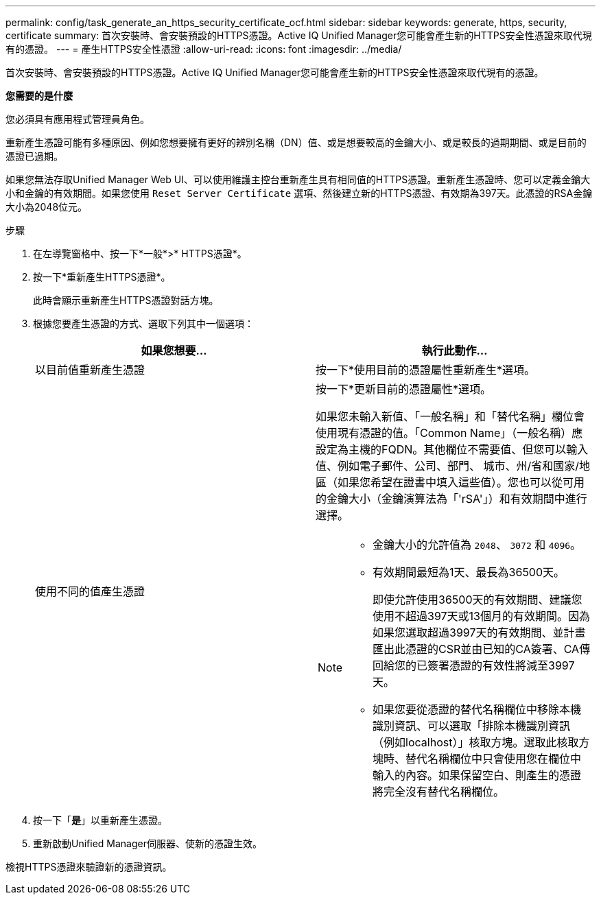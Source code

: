 ---
permalink: config/task_generate_an_https_security_certificate_ocf.html 
sidebar: sidebar 
keywords: generate, https, security, certificate 
summary: 首次安裝時、會安裝預設的HTTPS憑證。Active IQ Unified Manager您可能會產生新的HTTPS安全性憑證來取代現有的憑證。 
---
= 產生HTTPS安全性憑證
:allow-uri-read: 
:icons: font
:imagesdir: ../media/


[role="lead"]
首次安裝時、會安裝預設的HTTPS憑證。Active IQ Unified Manager您可能會產生新的HTTPS安全性憑證來取代現有的憑證。

*您需要的是什麼*

您必須具有應用程式管理員角色。

重新產生憑證可能有多種原因、例如您想要擁有更好的辨別名稱（DN）值、或是想要較高的金鑰大小、或是較長的過期期間、或是目前的憑證已過期。

如果您無法存取Unified Manager Web UI、可以使用維護主控台重新產生具有相同值的HTTPS憑證。重新產生憑證時、您可以定義金鑰大小和金鑰的有效期間。如果您使用 `Reset Server Certificate` 選項、然後建立新的HTTPS憑證、有效期為397天。此憑證的RSA金鑰大小為2048位元。

.步驟
. 在左導覽窗格中、按一下*一般*>* HTTPS憑證*。
. 按一下*重新產生HTTPS憑證*。
+
此時會顯示重新產生HTTPS憑證對話方塊。

. 根據您要產生憑證的方式、選取下列其中一個選項：
+
[cols="2*"]
|===
| 如果您想要... | 執行此動作... 


 a| 
以目前值重新產生憑證
 a| 
按一下*使用目前的憑證屬性重新產生*選項。



 a| 
使用不同的值產生憑證
 a| 
按一下*更新目前的憑證屬性*選項。

如果您未輸入新值、「一般名稱」和「替代名稱」欄位會使用現有憑證的值。「Common Name」（一般名稱）應設定為主機的FQDN。其他欄位不需要值、但您可以輸入值、例如電子郵件、公司、部門、 城市、州/省和國家/地區（如果您希望在證書中填入這些值）。您也可以從可用的金鑰大小（金鑰演算法為「'rSA'」）和有效期間中進行選擇。

[NOTE]
====
** 金鑰大小的允許值為 `2048`、 `3072` 和 `4096`。
** 有效期間最短為1天、最長為36500天。
+
即使允許使用36500天的有效期間、建議您使用不超過397天或13個月的有效期間。因為如果您選取超過3997天的有效期間、並計畫匯出此憑證的CSR並由已知的CA簽署、CA傳回給您的已簽署憑證的有效性將減至3997天。

** 如果您要從憑證的替代名稱欄位中移除本機識別資訊、可以選取「排除本機識別資訊（例如localhost）」核取方塊。選取此核取方塊時、替代名稱欄位中只會使用您在欄位中輸入的內容。如果保留空白、則產生的憑證將完全沒有替代名稱欄位。


====
|===
. 按一下「*是*」以重新產生憑證。
. 重新啟動Unified Manager伺服器、使新的憑證生效。


檢視HTTPS憑證來驗證新的憑證資訊。
